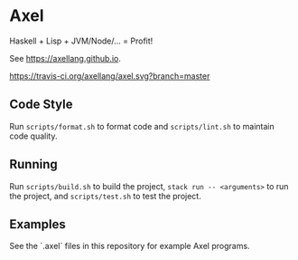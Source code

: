 #+OPTIONS: num:nil toc:nil
#+STARTUP: inlineimages
* Axel
  Haskell + Lisp + JVM/Node/... = Profit!

  See [[https://axellang.github.io]].
  #+CAPTION: Build Status
  [[https://travis-ci.org/axellang/axel.svg?branch=master]]
** Code Style
   Run ~scripts/format.sh~ to format code and ~scripts/lint.sh~ to maintain code quality.
** Running
   Run ~scripts/build.sh~ to build the project, ~stack run -- <arguments>~ to run the project, and ~scripts/test.sh~ to test the project.
** Examples
   See the `.axel` files in this repository for example Axel programs.

